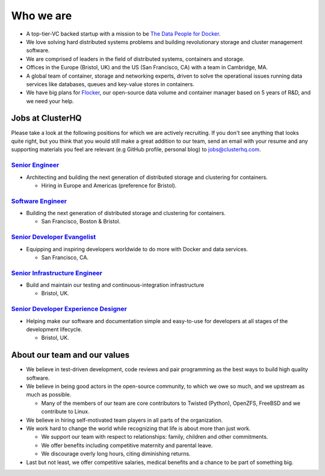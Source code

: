 Who we are
==========

-  A top-tier-VC backed startup with a mission to be `The Data People for Docker <https://clusterhq.com/about>`__.
-  We love solving hard distributed systems problems and building revolutionary storage and cluster management software.
-  We are comprised of leaders in the field of distributed systems, containers and storage.
-  Offices in the Europe (Bristol, UK) and the US (San Francisco, CA) with a team in Cambridge, MA.
-  A global team of container, storage and networking experts, driven to solve the operational issues running data services like databases, queues and key-value stores in containers.
-  We have big plans for `Flocker <https://github.com/clusterhq/flocker>`__, our open-source data volume and container manager based on 5 years of R&D, and we need your help.

Jobs at ClusterHQ
-----------------

Please take a look at the following positions for which we are actively recruiting.
If you don't see anything that looks quite right, but you think that you would still make a great addition to our team, send an email with your resume and any supporting materials you feel are relevant (e.g GitHub profile, personal blog) to jobs@clusterhq.com.

`Senior Engineer <senior-engineer.rst>`__
~~~~~~~~~~~~~~~~~~~~~~~~~~~~~~~~~~~~~~~~~

-  Architecting and building the next generation of distributed storage and clustering for containers.

   -  Hiring in Europe and Americas (preference for Bristol).

`Software Engineer <software-engineer.rst>`__
~~~~~~~~~~~~~~~~~~~~~~~~~~~~~~~~~~~~~~~~~~~~~

-  Building the next generation of distributed storage and clustering for containers.

   -  San Francisco, Boston & Bristol.

`Senior Developer Evangelist <senior-developer-evangelist.rst>`__
~~~~~~~~~~~~~~~~~~~~~~~~~~~~~~~~~~~~~~~~~~~~~~~~~~~~~~~~~~~~~~~~~

-  Equipping and inspiring developers worldwide to do more with Docker and data services.

   -  San Francisco, CA.

`Senior Infrastructure Engineer <senior-infrastructure-engineer.rst>`__
~~~~~~~~~~~~~~~~~~~~~~~~~~~~~~~~~~~~~~~~~~~~~~~~~~~~~~~~~~~~~~~~~~~~~~~

-  Build and maintain our testing and continuous-integration infrastructure

   -  Bristol, UK.

`Senior Developer Experience Designer <senior-developer-experience-designer.rst>`__
~~~~~~~~~~~~~~~~~~~~~~~~~~~~~~~~~~~~~~~~~~~~~~~~~~~~~~~~~~~~~~~~~~~

-  Helping make our software and documentation simple and easy-to-use for developers at all stages of the development lifecycle.

   -  Bristol, UK.

About our team and our values
-----------------------------

-  We believe in test-driven development, code reviews and pair programming as the best ways to build high quality software.
-  We believe in being good actors in the open-source community, to which we owe so much, and we upstream as much as possible.

   -  Many of the members of our team are core contributors to Twisted (Python), OpenZFS, FreeBSD and we contribute to Linux.

-  We believe in hiring self-motivated team players in all parts of the organization.
-  We work hard to change the world while recognizing that life is about more than just work.

   -  We support our team with respect to relationships: family, children and other commitments.
   -  We offer benefits including competitive maternity and parental leave.
   -  We discourage overly long hours, citing diminishing returns.

-  Last but not least, we offer competitive salaries, medical benefits and a chance to be part of something big.
